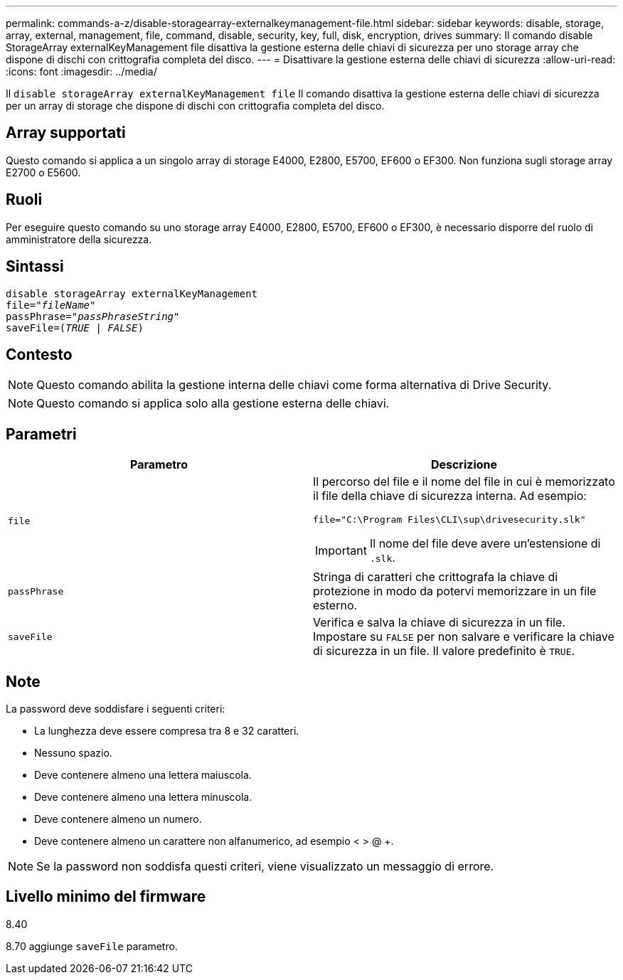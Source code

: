 ---
permalink: commands-a-z/disable-storagearray-externalkeymanagement-file.html 
sidebar: sidebar 
keywords: disable, storage, array, external, management, file, command, disable, security, key, full, disk, encryption, drives 
summary: Il comando disable StorageArray externalKeyManagement file disattiva la gestione esterna delle chiavi di sicurezza per uno storage array che dispone di dischi con crittografia completa del disco. 
---
= Disattivare la gestione esterna delle chiavi di sicurezza
:allow-uri-read: 
:icons: font
:imagesdir: ../media/


[role="lead"]
Il `disable storageArray externalKeyManagement file` Il comando disattiva la gestione esterna delle chiavi di sicurezza per un array di storage che dispone di dischi con crittografia completa del disco.



== Array supportati

Questo comando si applica a un singolo array di storage E4000, E2800, E5700, EF600 o EF300. Non funziona sugli storage array E2700 o E5600.



== Ruoli

Per eseguire questo comando su uno storage array E4000, E2800, E5700, EF600 o EF300, è necessario disporre del ruolo di amministratore della sicurezza.



== Sintassi

[source, cli, subs="+macros"]
----
disable storageArray externalKeyManagement
pass:quotes[file="_fileName_"]
pass:quotes[passPhrase="_passPhraseString_"]
pass:quotes[saveFile=(_TRUE_ | _FALSE_)]
----


== Contesto

[NOTE]
====
Questo comando abilita la gestione interna delle chiavi come forma alternativa di Drive Security.

====
[NOTE]
====
Questo comando si applica solo alla gestione esterna delle chiavi.

====


== Parametri

[cols="2*"]
|===
| Parametro | Descrizione 


 a| 
`file`
 a| 
Il percorso del file e il nome del file in cui è memorizzato il file della chiave di sicurezza interna. Ad esempio:

[listing]
----
file="C:\Program Files\CLI\sup\drivesecurity.slk"
----
[IMPORTANT]
====
Il nome del file deve avere un'estensione di `.slk`.

====


 a| 
`passPhrase`
 a| 
Stringa di caratteri che crittografa la chiave di protezione in modo da potervi memorizzare in un file esterno.



 a| 
`saveFile`
 a| 
Verifica e salva la chiave di sicurezza in un file. Impostare su `FALSE` per non salvare e verificare la chiave di sicurezza in un file. Il valore predefinito è `TRUE`.

|===


== Note

La password deve soddisfare i seguenti criteri:

* La lunghezza deve essere compresa tra 8 e 32 caratteri.
* Nessuno spazio.
* Deve contenere almeno una lettera maiuscola.
* Deve contenere almeno una lettera minuscola.
* Deve contenere almeno un numero.
* Deve contenere almeno un carattere non alfanumerico, ad esempio < > @ +.


[NOTE]
====
Se la password non soddisfa questi criteri, viene visualizzato un messaggio di errore.

====


== Livello minimo del firmware

8.40

8.70 aggiunge `saveFile` parametro.

